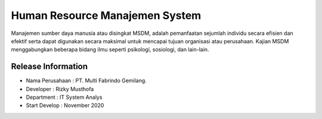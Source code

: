 ###################
Human Resource Manajemen System
###################

Manajemen sumber daya manusia atau disingkat MSDM, adalah pemanfaatan sejumlah individu secara efisien dan efektif serta dapat digunakan secara maksimal untuk mencapai tujuan organisasi atau perusahaan. Kajian MSDM menggabungkan beberapa bidang ilmu seperti psikologi, sosiologi, dan lain-lain.

*******************
Release Information
*******************

- Nama Perusahaan : PT. Multi Fabrindo Gemilang.
- Developer       : Rizky Musthofa
- Department      : IT System Analys
- Start Develop   : November 2020

  